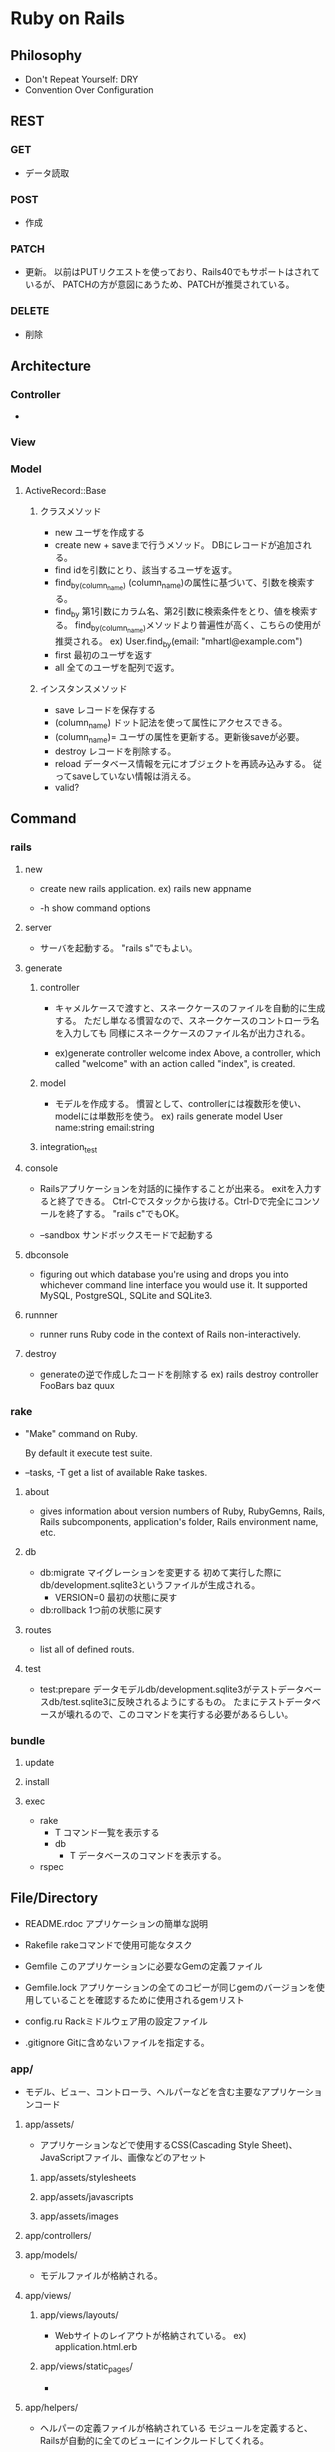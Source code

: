 * Ruby on Rails
** Philosophy
- Don't Repeat Yourself: DRY
- Convention Over Configuration

** REST
*** GET
- 
  データ読取

*** POST
- 
  作成

*** PATCH
- 
  更新。
  以前はPUTリクエストを使っており、Rails40でもサポートはされているが、
  PATCHの方が意図にあうため、PATCHが推奨されている。

*** DELETE
- 
  削除

** Architecture
*** Controller
- 

*** View

*** Model
**** ActiveRecord::Base
***** クラスメソッド
- new
  ユーザを作成する
- create
  new + saveまで行うメソッド。
  DBにレコードが追加される。
- find
  idを引数にとり、該当するユーザを返す。
- find_by_(column_name)
  (column_name)の属性に基づいて、引数を検索する。
- find_by
  第1引数にカラム名、第2引数に検索条件をとり、値を検索する。
  find_by_(column_name)メソッドより普遍性が高く、こちらの使用が推奨される。
  ex) User.find_by(email: "mhartl@example.com")
- first
  最初のユーザを返す
- all
  全てのユーザを配列で返す。
  
***** インスタンスメソッド
- save
  レコードを保存する
- (column_name)
  ドット記法を使って属性にアクセスできる。
- (column_name)=
  ユーザの属性を更新する。更新後saveが必要。
- destroy
  レコードを削除する。
- reload
  データベース情報を元にオブジェクトを再読み込みする。
  従ってsaveしていない情報は消える。
- valid?

** Command
*** rails
**** new
- 
  create new rails application.
  ex) rails new appname

- -h
  show command options

**** server
- 
  サーバを起動する。
  "rails s"でもよい。
**** generate
***** controller
- 
  キャメルケースで渡すと、スネークケースのファイルを自動的に生成する。
  ただし単なる慣習なので、スネークケースのコントローラ名を入力しても
  同様にスネークケースのファイル名が出力される。

- 
  ex)generate controller welcome index
  Above, a controller, which called "welcome" with an action called "index", is created.

***** model
- 
  モデルを作成する。
  慣習として、controllerには複数形を使い、modelには単数形を使う。
  ex) rails generate model User name:string email:string
***** integration_test

**** console
- 
  Railsアプリケーションを対話的に操作することが出来る。
  exitを入力すると終了できる。
  Ctrl-Cでスタックから抜ける。Ctrl-Dで完全にコンソールを終了する。
  "rails c"でもOK。

- --sandbox
  サンドボックスモードで起動する

**** dbconsole
- 
  figuring out which database you're using and drops you into whichever command line interface you would use it.
  It supported MySQL, PostgreSQL, SQLite and SQLite3.

**** runnner
- 
  runner runs Ruby code in the context of Rails non-interactively.

**** destroy
- 
  generateの逆で作成したコードを削除する
  ex) rails destroy controller FooBars baz quux

*** rake
- 
  "Make" command on Ruby.
  
  By default it execute test suite.

- --tasks, -T
  get a list of available Rake taskes.

**** about
- 
  gives information about version numbers of Ruby, RubyGemns, Rails, Rails subcomponents, application's folder, Rails environment name, etc.

**** db
- db:migrate
  マイグレーションを変更する
  初めて実行した際にdb/development.sqlite3というファイルが生成される。
  - VERSION=0
    最初の状態に戻す
- db:rollback
  1つ前の状態に戻す

**** routes
- 
  list all of defined routs.

**** test
- test:prepare
  データモデルdb/development.sqlite3がテストデータベースdb/test.sqlite3に反映されるようにするもの。
  たまにテストデータベースが壊れるので、このコマンドを実行する必要があるらしい。

*** bundle
**** update
**** install
**** exec
- rake
  - T
    コマンド一覧を表示する
  - db
    - T
      データベースのコマンドを表示する。
- rspec

** File/Directory

- README.rdoc
  アプリケーションの簡単な説明

- Rakefile
  rakeコマンドで使用可能なタスク

- Gemfile
  このアプリケーションに必要なGemの定義ファイル

- Gemfile.lock
  アプリケーションの全てのコピーが同じgemのバージョンを使用していることを確認するために使用されるgemリスト

- config.ru
  Rackミドルウェア用の設定ファイル

- .gitignore
  Gitに含めないファイルを指定する。

*** app/
- 
  モデル、ビュー、コントローラ、ヘルパーなどを含む主要なアプリケーションコード

**** app/assets/
- 
  アプリケーションなどで使用するCSS(Cascading Style Sheet)、JavaScriptファイル、画像などのアセット
***** app/assets/stylesheets
***** app/assets/javascripts
***** app/assets/images

**** app/controllers/
**** app/models/
- 
  モデルファイルが格納される。
**** app/views/
***** app/views/layouts/
- 
  Webサイトのレイアウトが格納されている。
  ex) application.html.erb

***** app/views/static_pages/
- 
  
**** app/helpers/
- 
  ヘルパーの定義ファイルが格納されている
  モジュールを定義すると、Railsが自動的に全てのビューにインクルードしてくれる。

*** bin/
- 
  バイナリ実行可能ファイル
- rails
  コード生成、コンソールの起動、ローカルのWebサーバの立ち上げなどに使用するRailsスクリプト

*** config/
- 
  アプリケーションの設定
- routes.rb
  - root 'welcome#index'
    アプリケーションのルートURLへのアクセスをwelcomeコントローラのindexアクションに割り当てる。
  - get 'welcome/index'
  - get 'static_pages/home'
    /static_pages/homeというURLに対するgetリクエストに対し、
    StaticPagesコントローラのhomeアクションと結びつける。
  - match '/about', to: 'static_pages#about', via: 'get
    '/about'へのGETリクエストにマッチし、StaticPagesコントローラのaboutアクションにルーティングされる。
    また、自動的に名前付ルートを生成する。
    - about_path -> '/about'
      about_url  -> 'http://localhost:3000/about'
  - root 'static_pages#home'

- [[http://railsguides.jp/routing.html][Railsのルーティング - RailsGuides]]

*** db/
- 
  データベース関連のファイル
- development.sqlite3
  初めてdb:migrateが実行された際に生成される。
  SQLiteデータベース。
**** db/migrate/
- 
  マイグレーションと呼ばれるファイルが置かれる。
  マイグレーションはデータベースをインクリメンタルに変更する手段を提供する。
***** マイグレーションファイル
- 
  データベースの変更を定義したchangeメソッドの集まり。

*** doc/
- 
  マニュアルなど、アプリケーションのドキュメント

*** lib/
- 
  ライブラリモジュール

- assets
  ライブラリで使用するCSS、JavaScripts、画像などのアセット

*** log/
- 
  アプリケーションのログファイル

*** public/
- 
  エラーページなど、一般（Webブラウザなど）に直接公開するデータ

*** test/
- 
  アプリケーションのテスト（spec/ディレクトリがあるため、現在は使用されていない。)

*** tmp/
- 
  一時ファイル

*** vendor/
- 
  サードパーティのプラグインやgemなど

- assets
  サードパーティのプラグインやgemで使用するCSS、JavaScripts、画像などのアセット

** Helper
*** link_to
- 
  アンカータグaを使用したリンクを作成する。
  第1引数がリンクテキスト、第2引数がURL、第3引数がオプションハッシュ。

*** image_tag
- 
  画像ファイルのパスと任意のオプションハッシュを取る。
  ex) image_tag("rails.png", alt: "Rails")
      => <img alt="Rails" src="/assets/rails.png" />

*** render
- 
  ファイルを探してその内容を評価し、結果を挿入する。パーシャルという機能。
  "render 'layouts/shim'"とした場合、app/views/laiyouts/_shim.html.erbというファイルを利用する。
*** stylesheet_link_tag
*** javascript_include_tag
*** csrf_meta_tags
** Memo
*** form_for
- 
  
*** heroku
(他に書くところもないので、とりあえず。。)

**** command

- heroku login
- heroku create
- git push heroku master
- heroku open
- heroku rename

*** rspec
- 
  ダブルクォート""で囲った文字列は評価しない
  ex)
  describe "Home page" do
    it "should have the content 'Sample App'" do
      visit '/static_pages/home'
      expect(page).to have_content('Sample App')
    end
  end

- beforeブロック
  ex)
  before { visit root_path }

- pending
  成功と失敗の間の状態を発生させる

- be_(return_boolian)
  真偽値を返すfoo?メソッドにオブジェクトが応答する場合、
  テストメソッドbe_fooが自動的に存在する。

*** erb
- 
- <% ... %>
  中に書かれたコードを単に実行する
- <%= ... %>
  中に書かれたコードが実行され結果がテンプレートに挿入する。

*** Rails環境
- development
- test
- production
*** Asset Pipeline
- 
  アセットをディレクトリに配置し、さまざまなプリプロセッサエンジンを介してそれらを実行し、
  ブラウザに配信できるようそれらをマニフェストファイルを用いて結合する。

  プログラマにとっては分割され見やすく、
  実行環境にとってはファイルが1つにまとめられるので取込のオーバーヘッドがない。
  また空白を取り除くことでファイルサイズも縮小してくれる。

**** アセットディレクトリ
- 3.0以前
  Rails3.0以前は静的ファイルは以下に置かれていた。
  - public/stylesheet
  - public/javascrit
  - public/images

- 3.1以降
  3.1以降では、静的ファイルを目的別に分類する、標準的な3つのディレクトリが使用される。
  - app/assets
    現在のアプリケーション固有のアセット
  - lib/assets
    開発チームによって作成されたライブラリ用のアセット
  - vendor/assets
    サードパーティのアセット

**** マニフェストファイル
- 
  アセットをどのように1つのファイルにまとめるかを指示する。
  実際にまとめるのはSprockets gem。
  CSSとJavaScriptには適用されるが、画像ファイルには適用されない。

**** プリプロセッサエンジン
- 
  ファイルの拡張子を使用してどのプリプロセッサを使うか判断する。
  Sass用の.scss、CoffeeScript用の.coffee、埋め込みRuby(ERb)用の.erbあたりが一般的。
  つなげて実行することが出来る。
  
  ex) foobar.js.erb.coffee
  上の例の場合、CoffeeScriptとERbの両方で実行される。
  コードは右から左に実行されるので、CoffeeScriptが先に実行される。
  
*** Error
**** Routing Error
- This error occurs because the route needs to have a controller defined in order to serve the request.
**** Unknown action
- This error indicates that Rails cannot find the new action inside the controller.
**** Template is missing
- Rails expects plain actions like this one to have views associated with them to display their information.
**** ActiveModel::ForbiddenAttributesError...
** Link
- 

  
